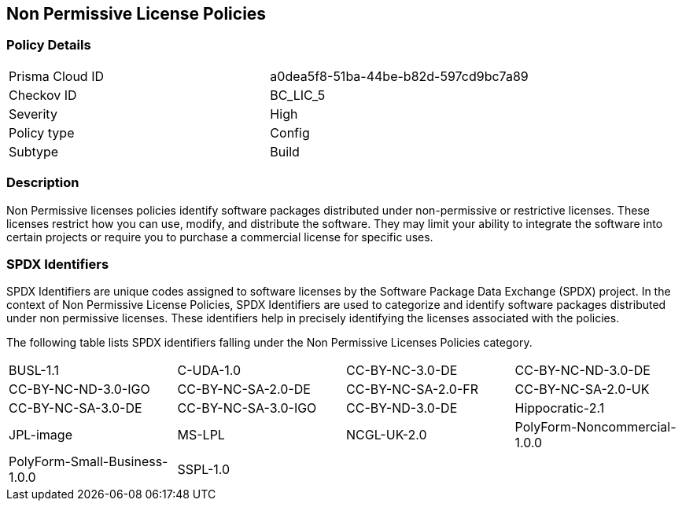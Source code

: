 == Non Permissive License Policies

=== Policy Details

[cols="1,1"]
|===

|Prisma Cloud ID 
|a0dea5f8-51ba-44be-b82d-597cd9bc7a89 
|Checkov ID
|BC_LIC_5
|Severity
|High
|Policy type
|Config
|Subtype
|Build
|===

=== Description

Non Permissive licenses policies identify software packages distributed under non-permissive or restrictive licenses. These licenses restrict how you can use, modify, and distribute the software. They may limit your ability to integrate the software into certain projects or require you to purchase a commercial license for specific uses.

=== SPDX Identifiers

SPDX Identifiers are unique codes assigned to software licenses by the Software Package Data Exchange (SPDX) project. In the context of Non Permissive License Policies, SPDX Identifiers are used to categorize and identify software packages distributed under non permissive licenses. These identifiers help in precisely identifying the licenses associated with the policies.


The following table lists SPDX identifiers falling under the Non Permissive Licenses Policies category.

[cols="1,1,1,1"]
|===

|BUSL-1.1
|C-UDA-1.0
|CC-BY-NC-3.0-DE
|CC-BY-NC-ND-3.0-DE

|CC-BY-NC-ND-3.0-IGO
|CC-BY-NC-SA-2.0-DE
|CC-BY-NC-SA-2.0-FR
|CC-BY-NC-SA-2.0-UK

|CC-BY-NC-SA-3.0-DE
|CC-BY-NC-SA-3.0-IGO
|CC-BY-ND-3.0-DE
|Hippocratic-2.1

|JPL-image
|MS-LPL
|NCGL-UK-2.0
|PolyForm-Noncommercial-1.0.0

|PolyForm-Small-Business-1.0.0
|SSPL-1.0
|
|

|===

